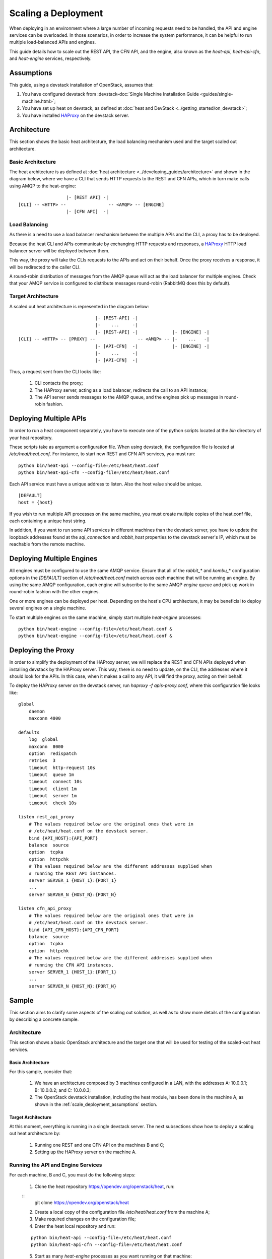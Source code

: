 ..
      Licensed under the Apache License, Version 2.0 (the "License"); you may
      not use this file except in compliance with the License. You may obtain
      a copy of the License at

          http://www.apache.org/licenses/LICENSE-2.0

      Unless required by applicable law or agreed to in writing, software
      distributed under the License is distributed on an "AS IS" BASIS, WITHOUT
      WARRANTIES OR CONDITIONS OF ANY KIND, either express or implied. See the
      License for the specific language governing permissions and limitations
      under the License.

====================
Scaling a Deployment
====================

When deploying in an environment where a large number of incoming requests need
to be handled, the API and engine services can be overloaded. In those
scenarios, in order to increase the system performance, it can be helpful to run
multiple load-balanced APIs and engines.

This guide details how to scale out the REST API, the CFN API, and the engine,
also known as the *heat-api*, *heat-api-cfn*, and *heat-engine* services,
respectively.

.. _scale_deployment_assumptions:

Assumptions
===========

This guide, using a devstack installation of OpenStack, assumes that:

1. You have configured devstack from :devstack-doc:`Single Machine
   Installation Guide <guides/single-machine.html>`;
2. You have set up heat on devstack, as defined at :doc:`heat and DevStack
   <../getting_started/on_devstack>`;
3. You have installed HAProxy_ on the devstack
   server.

Architecture
============

This section shows the basic heat architecture, the load balancing mechanism
used and the target scaled out architecture.

Basic Architecture
------------------

The heat architecture is as defined at :doc:`heat architecture
<../developing_guides/architecture>` and shown in the diagram below, where we have
a CLI that sends HTTP requests to the REST and CFN APIs, which in turn make
calls using AMQP to the heat-engine::

                   |- [REST API] -|
 [CLI] -- <HTTP> --                -- <AMQP> -- [ENGINE]
                   |- [CFN API]  -|

Load Balancing
--------------

As there is a need to use a load balancer mechanism between the multiple APIs
and the CLI, a proxy has to be deployed.

Because the heat CLI and APIs communicate by exchanging HTTP requests and
responses, a HAProxy_ HTTP load balancer server will
be deployed between them.

This way, the proxy will take the CLIs requests to the APIs and act on their
behalf. Once the proxy receives a response, it will be redirected to the caller
CLI.

A round-robin distribution of messages from the AMQP queue will act as the load
balancer for multiple engines. Check that your AMQP service is configured to
distribute messages round-robin (RabbitMQ does this by default).

Target Architecture
-------------------

A scaled out heat architecture is represented in the diagram below:
::

                              |- [REST-API] -|
                              |-    ...     -|
                              |- [REST-API] -|             |- [ENGINE] -|
 [CLI] -- <HTTP> -- [PROXY] --                -- <AMQP> -- |-    ...   -|
                              |- [API-CFN]  -|             |- [ENGINE] -|
                              |-    ...     -|
                              |- [API-CFN]  -|


Thus, a request sent from the CLI looks like:

    1. CLI contacts the proxy;
    2. The HAProxy server, acting as a load balancer, redirects the call to an
       API instance;
    3. The API server sends messages to the AMQP queue, and the engines pick up
       messages in round-robin fashion.

Deploying Multiple APIs
=======================

In order to run a heat component separately, you have to execute one of the
python scripts located at the *bin* directory of your heat repository.

These scripts take as argument a configuration file. When using devstack, the
configuration file is located at */etc/heat/heat.conf*. For instance, to start
new REST and CFN API services, you must run:
::

    python bin/heat-api --config-file=/etc/heat/heat.conf
    python bin/heat-api-cfn --config-file=/etc/heat/heat.conf

Each API service must have a unique address to listen. Also the host value
should be unique.
::

    [DEFAULT]
    host = {host}

If you wish to run multiple API processes on the same machine, you must create
multiple copies of the heat.conf file, each containing a unique host string.

In addition, if you want to run some API services in different machines than
the devstack server, you have to update the loopback addresses found at the
*sql_connection* and *rabbit_host* properties to the devstack server's IP,
which must be reachable from the remote machine.

Deploying Multiple Engines
==========================

All engines must be configured to use the same AMQP service.  Ensure that all of
the *rabbit_*\* and *kombu_*\* configuration options in the *[DEFAULT]* section
of */etc/heat/heat.conf* match across each machine that will be running an
engine.  By using the same AMQP configuration, each engine will subscribe to the
same AMQP *engine* queue and pick up work in round-robin fashion with the other
engines.

One or more engines can be deployed per host.  Depending on the host's CPU
architecture, it may be beneficial to deploy several engines on a single
machine.

To start multiple engines on the same machine, simply start multiple
*heat-engine* processes:
::

    python bin/heat-engine --config-file=/etc/heat/heat.conf &
    python bin/heat-engine --config-file=/etc/heat/heat.conf &

Deploying the Proxy
===================

In order to simplify the deployment of the HAProxy server, we will replace
the REST and CFN APIs deployed when installing devstack by the HAProxy server.
This way, there is no need to update, on the CLI, the addresses where it should
look for the APIs. In this case, when it makes a call to any API, it will find
the proxy, acting on their behalf.

To deploy the HAProxy server on the devstack server, run
*haproxy -f apis-proxy.conf*, where this configuration file looks like:
::

    global
        daemon
        maxconn 4000

    defaults
        log  global
        maxconn  8000
        option  redispatch
        retries  3
        timeout  http-request 10s
        timeout  queue 1m
        timeout  connect 10s
        timeout  client 1m
        timeout  server 1m
        timeout  check 10s

    listen rest_api_proxy
        # The values required below are the original ones that were in
        # /etc/heat/heat.conf on the devstack server.
        bind {API_HOST}:{API_PORT}
        balance  source
        option  tcpka
        option  httpchk
        # The values required below are the different addresses supplied when
        # running the REST API instances.
        server SERVER_1 {HOST_1}:{PORT_1}
        ...
        server SERVER_N {HOST_N}:{PORT_N}

    listen cfn_api_proxy
        # The values required below are the original ones that were in
        # /etc/heat/heat.conf on the devstack server.
        bind {API_CFN_HOST}:{API_CFN_PORT}
        balance  source
        option  tcpka
        option  httpchk
        # The values required below are the different addresses supplied when
        # running the CFN API instances.
        server SERVER_1 {HOST_1}:{PORT_1}
        ...
        server SERVER_N {HOST_N}:{PORT_N}

Sample
======

This section aims to clarify some aspects of the scaling out solution, as well
as to show more details of the configuration by describing a concrete sample.

Architecture
------------

This section shows a basic OpenStack architecture and the target one
that will be used for testing of the scaled-out heat services.

Basic Architecture
^^^^^^^^^^^^^^^^^^

For this sample, consider that:

    1. We have an architecture composed by 3 machines configured in a LAN, with
       the addresses A: 10.0.0.1; B: 10.0.0.2; and C: 10.0.0.3;
    2. The OpenStack devstack installation, including the heat module, has been
       done in the machine A, as shown in the
       :ref:`scale_deployment_assumptions` section.

Target Architecture
^^^^^^^^^^^^^^^^^^^

At this moment, everything is running in a single devstack server. The next
subsections show how to deploy a scaling out heat architecture by:

    1. Running one REST and one CFN API on the machines B and C;
    2. Setting up the HAProxy server on the machine A.

Running the API and Engine Services
-----------------------------------

For each machine, B and C, you must do the following steps:

    1. Clone the heat repository https://opendev.org/openstack/heat, run:

    ::
        git clone https://opendev.org/openstack/heat

    2. Create a local copy of the configuration file */etc/heat/heat.conf* from
       the machine A;
    3. Make required changes on the configuration file;
    4. Enter the heat local repository and run:

    ::

        python bin/heat-api --config-file=/etc/heat/heat.conf
        python bin/heat-api-cfn --config-file=/etc/heat/heat.conf

    5. Start as many *heat-engine* processes as you want running on that
       machine:

    ::

        python bin/heat-engine --config-file=/etc/heat/heat.conf &
        python bin/heat-engine --config-file=/etc/heat/heat.conf &
        ...

Changes On Configuration
^^^^^^^^^^^^^^^^^^^^^^^^

The original file from A looks like:
::

    [DEFAULT]
    ...
    sql_connection = mysql+pymysql://root:admin@127.0.0.1/heat?charset=utf8
    rabbit_host = localhost
    host = localhost
    ...

After the changes for B, it looks like:
::

    [DEFAULT]
    ...
    sql_connection = mysql+pymysql://root:admin@10.0.0.1/heat?charset=utf8
    rabbit_host = 10.0.0.1
    host = 10.0.0.2
    ...

Setting Up HAProxy
------------------

On the machine A, kill the *heat-api* and *heat-api-cfn* processes by running
*pkill heat-api* and *pkill heat-api-cfn*. After, run
*haproxy -f apis-proxy.conf* with the following configuration:
::

     global
        daemon
        maxconn 4000

    defaults
        log  global
        maxconn  8000
        option  redispatch
        retries  3
        timeout  http-request 10s
        timeout  queue 1m
        timeout  connect 10s
        timeout  client 1m
        timeout  server 1m
        timeout  check 10s

    listen rest_api_proxy
        bind 10.0.0.1:8004
        balance  source
        option  tcpka
        option  httpchk
        server rest-server-1 10.0.0.2:8004
        server rest-server-2 10.0.0.3:8004

    listen cfn_api_proxy
        bind 10.0.0.1:8000
        balance  source
        option  tcpka
        option  httpchk
        server cfn-server-1 10.0.0.2:8000
        server cfn-server-2 10.0.0.3:8000

.. _HAProxy: https://www.haproxy.org/
